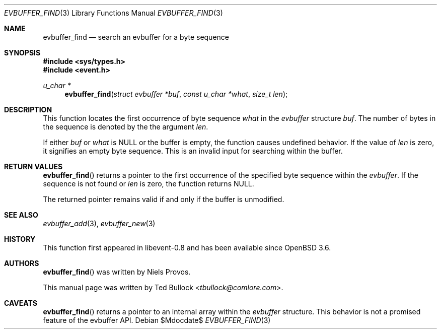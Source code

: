 .\" $OpenBSD$
.\" Copyright (c) 2023 Ted Bullock <tbullock@comlore.com>
.\"
.\" Permission to use, copy, modify, and distribute this software for any
.\" purpose with or without fee is hereby granted, provided that the above
.\" copyright notice and this permission notice appear in all copies.
.\"
.\" THE SOFTWARE IS PROVIDED "AS IS" AND THE AUTHOR DISCLAIMS ALL WARRANTIES
.\" WITH REGARD TO THIS SOFTWARE INCLUDING ALL IMPLIED WARRANTIES OF
.\" MERCHANTABILITY AND FITNESS. IN NO EVENT SHALL THE AUTHOR BE LIABLE FOR
.\" ANY SPECIAL, DIRECT, INDIRECT, OR CONSEQUENTIAL DAMAGES OR ANY DAMAGES
.\" WHATSOEVER RESULTING FROM LOSS OF USE, DATA OR PROFITS, WHETHER IN AN
.\" ACTION OF CONTRACT, NEGLIGENCE OR OTHER TORTIOUS ACTION, ARISING OUT OF
.\" OR IN CONNECTION WITH THE USE OR PERFORMANCE OF THIS SOFTWARE.
.\"
.Dd $Mdocdate$
.Dt EVBUFFER_FIND 3
.Os
.Sh NAME
.Nm evbuffer_find
.Nd search an evbuffer for a byte sequence
.Sh SYNOPSIS
.In sys/types.h
.In event.h
.Ft "u_char *"
.Fn evbuffer_find "struct evbuffer *buf" "const u_char *what" "size_t len"
.Sh DESCRIPTION
This function locates the first occurrence of byte sequence
.Fa what
in the
.Vt evbuffer
structure
.Fa buf .
The number of bytes in the sequence is denoted by the the argument
.Fa len .
.Pp
If either
.Fa buf
or
.Fa what
is
.Dv NULL
or the buffer is empty, the function causes undefined behavior.
If the value of
.Fa len
is zero, it signifies an empty byte sequence.
This is an invalid input for searching within the buffer.
.Sh RETURN VALUES
.Fn evbuffer_find
returns a pointer to the first occurrence of the specified byte sequence
within the
.Vt evbuffer .
If the sequence is not found or
.Fa len
is zero, the function returns NULL.
.Pp
The returned pointer remains valid if and only if the buffer is unmodified.
.\" .Sh EXAMPLES
.Sh SEE ALSO
.Xr evbuffer_add 3 ,
.Xr evbuffer_new 3
.Sh HISTORY
This function first appeared in libevent-0.8 and has been available since
.Ox 3.6 .
.Sh AUTHORS
.Fn evbuffer_find
was written by
.An -nosplit
.An Niels Provos .
.Pp
This manual page was written by
.An Ted Bullock Aq Mt tbullock@comlore.com .
.Sh CAVEATS
.Fn evbuffer_find
returns a pointer to an internal array within the
.Vt evbuffer
structure.
This behavior is not a promised feature of the evbuffer API.
